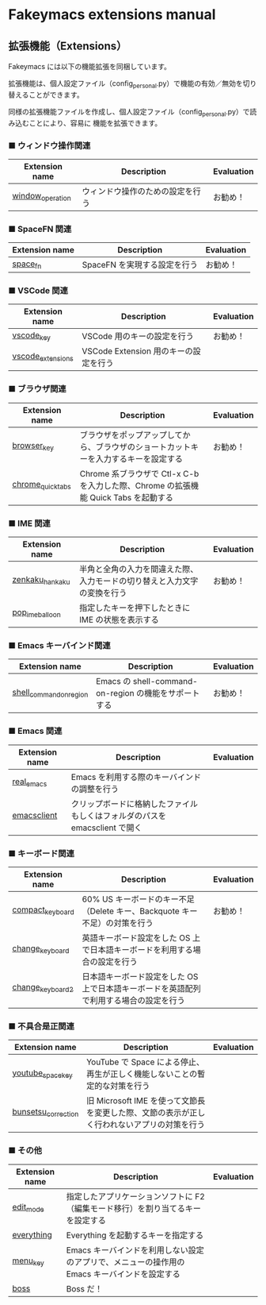 #+STARTUP: showall indent

* Fakeymacs extensions manual

** 拡張機能（Extensions）

Fakeymacs には以下の機能拡張を同梱しています。

拡張機能は、個人設定ファイル（config_personal.py）で機能の有効／無効を切り替えることができます。

同様の拡張機能ファイルを作成し、個人設定ファイル（config_personal.py）で読み込むことにより、容易に
機能を拡張できます。

*** ■ ウィンドウ操作関連

|------------------+----------------------------------+------------|
| Extension name   | Description                      | Evaluation |
|------------------+----------------------------------+------------|
| [[/fakeymacs_extensions/window_operation][window_operation]] | ウィンドウ操作のための設定を行う | お勧め！   |
|------------------+----------------------------------+------------|

*** ■ SpaceFN 関連

|----------------+------------------------------+------------|
| Extension name | Description                  | Evaluation |
|----------------+------------------------------+------------|
| [[/fakeymacs_extensions/space_fn][space_fn]]       | SpaceFN を実現する設定を行う | お勧め！   |
|----------------+------------------------------+------------|

*** ■ VSCode 関連

|-------------------+---------------------------------------+------------|
| Extension name    | Description                           | Evaluation |
|-------------------+---------------------------------------+------------|
| [[/fakeymacs_extensions/vscode_key][vscode_key]]        | VSCode 用のキーの設定を行う           | お勧め！   |
| [[/fakeymacs_extensions/vscode_extensions][vscode_extensions]] | VSCode Extension 用のキーの設定を行う |            |
|-------------------+---------------------------------------+------------|

*** ■ ブラウザ関連

|-------------------+--------------------------------------------------------------------------------------+------------|
| Extension name    | Description                                                                          | Evaluation |
|-------------------+--------------------------------------------------------------------------------------+------------|
| [[/fakeymacs_extensions/browser_key][browser_key]]       | ブラウザをポップアップしてから、ブラウザのショートカットキーを入力するキーを設定する | お勧め！   |
| [[/fakeymacs_extensions/chrome_quick_tabs][chrome_quick_tabs]] | Chrome 系ブラウザで Ctl-x C-b を入力した際、Chrome の拡張機能 Quick Tabs を起動する  |            |
|-------------------+--------------------------------------------------------------------------------------+------------|

*** ■ IME 関連

|-----------------+--------------------------------------------------------------------------+------------|
| Extension name  | Description                                                              | Evaluation |
|-----------------+--------------------------------------------------------------------------+------------|
| [[/fakeymacs_extensions/zenkaku_hankaku][zenkaku_hankaku]] | 半角と全角の入力を間違えた際、入力モードの切り替えと入力文字の変換を行う | お勧め！   |
| [[/fakeymacs_extensions/pop_ime_balloon][pop_ime_balloon]] | 指定したキーを押下したときに IME の状態を表示する                        |            |
|-----------------+--------------------------------------------------------------------------+------------|

*** ■ Emacs キーバインド関連

|-------------------------+-------------------------------------------------------+------------|
| Extension name          | Description                                           | Evaluation |
|-------------------------+-------------------------------------------------------+------------|
| [[/fakeymacs_extensions/shell_command_on_region][shell_command_on_region]] | Emacs の shell-command-on-region の機能をサポートする | お勧め！   |
|-------------------------+-------------------------------------------------------+------------|

*** ■ Emacs 関連

|----------------+-----------------------------------------------------------------------------+------------|
| Extension name | Description                                                                 | Evaluation |
|----------------+-----------------------------------------------------------------------------+------------|
| [[/fakeymacs_extensions/real_emacs][real_emacs]]     | Emacs を利用する際のキーバインドの調整を行う                                |            |
| [[/fakeymacs_extensions/emacsclient][emacsclient]]    | クリップボードに格納したファイルもしくはフォルダのパスを emacsclient で開く |            |
|----------------+-----------------------------------------------------------------------------+------------|

*** ■ キーボード関連

|------------------+----------------------------------------------------------------------------------------+------------|
| Extension name   | Description                                                                            | Evaluation |
|------------------+----------------------------------------------------------------------------------------+------------|
| [[/fakeymacs_extensions/compact_keyboard][compact_keyboard]] | 60% US キーボードのキー不足（Delete キー、Backquote キー不足）の対策を行う             | お勧め！   |
| [[/fakeymacs_extensions/change_keyboard][change_keyboard]]  | 英語キーボード設定をした OS 上で日本語キーボードを利用する場合の設定を行う             |            |
| [[/fakeymacs_extensions/change_keyboard2][change_keyboard2]] | 日本語キーボード設定をした OS 上で日本語キーボードを英語配列で利用する場合の設定を行う |            |
|------------------+----------------------------------------------------------------------------------------+------------|

*** ■ 不具合是正関連

|---------------------+---------------------------------------------------------------------------------------------+------------|
| Extension name      | Description                                                                                 | Evaluation |
|---------------------+---------------------------------------------------------------------------------------------+------------|
| [[/fakeymacs_extensions/youtube_space_key][youtube_space_key]]   | YouTube で Space による停止、再生が正しく機能しないことの暫定的な対策を行う                 |            |
| [[/fakeymacs_extensions/bunsetsu_correction][bunsetsu_correction]] | 旧 Microsoft IME を使って文節長を変更した際、文節の表示が正しく行われないアプリの対策を行う |            |
|---------------------+---------------------------------------------------------------------------------------------+------------|

*** ■ その他

|-------------------------+-----------------------------------------------------------------------------------------------+------------|
| Extension name          | Description                                                                                   | Evaluation |
|-------------------------+-----------------------------------------------------------------------------------------------+------------|
| [[/fakeymacs_extensions/edit_mode][edit_mode]]               | 指定したアプリケーションソフトに F2（編集モード移行）を割り当てるキーを設定する               |            |
| [[/fakeymacs_extensions/everything][everything]]              | Everything を起動するキーを指定する                                                           |            |
| [[/fakeymacs_extensions/menu_key][menu_key]]                | Emacs キーバインドを利用しない設定のアプリで、メニューの操作用の Emacs キーバインドを設定する |            |
| [[/fakeymacs_extensions/boss][boss]]                    | Boss だ！                                                                                     |            |
|-------------------------+-----------------------------------------------------------------------------------------------+------------|
